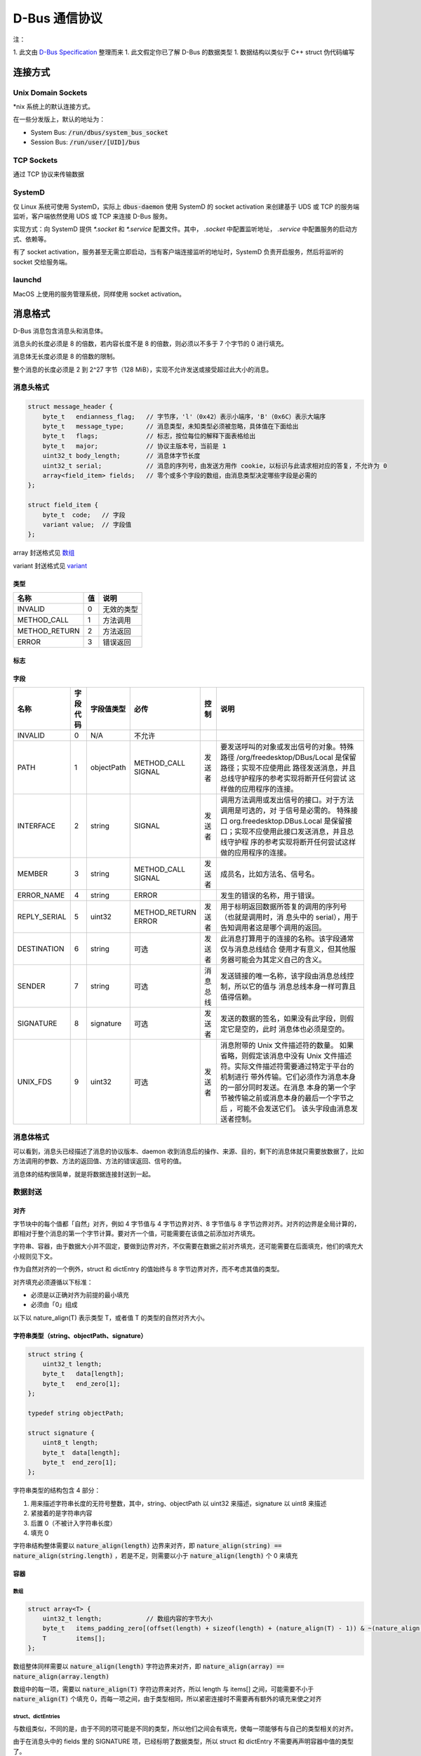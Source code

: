 D-Bus 通信协议
##############

注：

1. 此文由 `D-Bus Specification <https://dbus.freedesktop.org/doc/dbus-specification.html>`_ 整理而来
1. 此文假定你已了解 D-Bus 的数据类型
1. 数据结构以类似于 C++ struct 伪代码编写

连接方式
********

Unix Domain Sockets
===================

*nix 系统上的默认连接方式。

在一些分发版上，默认的地址为：

* System Bus: :code:`/run/dbus/system_bus_socket`
* Session Bus: :code:`/run/user/[UID]/bus`

TCP Sockets
===========
通过 TCP 协议来传输数据

SystemD
=======

仅 Linux 系统可使用 SystemD，实际上 :code:`dbus-daemon` 使用 SystemD 的 socket activation 来创建基于 UDS 或 TCP 的服务端监听，客户端依然使用 UDS 或 TCP 来连接 D-Bus 服务。

实现方式：向 SystemD 提供 `*.socket` 和 `*.service` 配置文件。其中， `.socket` 中配置监听地址， `.service` 中配置服务的启动方式、依赖等。

有了 socket activation，服务甚至无需立即启动，当有客户端连接监听的地址时，SystemD 负责开启服务，然后将监听的 socket 交给服务端。

launchd
=======
MacOS 上使用的服务管理系统，同样使用 socket activation。

消息格式
********

D-Bus 消息包含消息头和消息体。

消息头的长度必须是 8 的倍数，若内容长度不是 8 的倍数，则必须以不多于 7 个字节的 0 进行填充。

消息体无长度必须是 8 的倍数的限制。

整个消息的长度必须是 2 到 2^27 字节（128 MiB），实现不允许发送或接受超过此大小的消息。

消息头格式
==========

.. code-block:: c++

    struct message_header {
        byte_t   endianness_flag;   // 字节序，'l'（0x42）表示小端序，'B'（0x6C）表示大端序
        byte_t   message_type;      // 消息类型，未知类型必须被忽略，具体值在下面给出
        byte_t   flags;             // 标志，按位每位的解释下面表格给出
        byte_t   major;             // 协议主版本号，当前是 1
        uint32_t body_length;       // 消息体字节长度
        uint32_t serial;            // 消息的序列号，由发送方用作 cookie，以标识与此请求相对应的答复，不允许为 0
        array<field_item> fields;   // 零个或多个字段的数组，由消息类型决定哪些字段是必需的
    };

    struct field_item {
        byte_t  code;   // 字段
        variant value;  // 字段值
    };

array 封送格式见 `数组 <#数组>`_

variant 封送格式见 `variant <#variant>`_

类型
----

+-------------+--+-------------+
|名称         |值|说明         |
+=============+==+=============+
|INVALID      |0 |无效的类型   |
+-------------+--+-------------+
|METHOD_CALL  |1 |方法调用     |
+-------------+--+-------------+
|METHOD_RETURN|2 |方法返回     |
+-------------+--+-------------+
|ERROR        |3 |错误返回     |
+-------------+--+-------------+

标志
----

+-------------------------------+-------+------------------------------------------------------------------------+
|名称                           |值     |说明                                                                    |
+===============================+=======+========================================================================+
|NO_REPLY_EXPECTED              |1 << 0 |此消息不期望方法返回或错误返回                                          |
|                               |       |                                                                        |
|                               |       |METHOD_CALL 是唯一可以期望方法返回或错误返回的消息类型，所以此标志对其它|
|                               |       |消息类型是无意义的                                                      |
+-------------------------------+-------+------------------------------------------------------------------------+
|NO_AUTO_START                  |1 << 1 |若是目的服务没启动，D-Bus 不应该启动它                                   |
+-------------------------------+-------+------------------------------------------------------------------------+
|ALLOW_INTERACTIVE_AUTHORIZATION|1 << 2 |可以在方法调用消息上设置此标志，以通知接收方调用者已准备好等待交互式授权|
|                               |       |，这可能需要花费大量时间才能完成。例如：如果设置了此标志，则可以通过    |
|                               |       |Polkit 或类似框架向用户查询密码或确认。                                 |
|                               |       |                                                                        |
|                               |       |该标志仅对方法调用消息有效，否则将被忽略。客户端不应该默认设置此标志，仅|
|                               |       |当非特权代码调用特权更大的方法调用并且部署了允许进行交互式授权的授权框架|
|                               |       |时，此标志才有用。如果没有部署这样的框架，它将没有效果。如果已设置，则调|
|                               |       |用方还应在方法调用上设置适当的长时间超时，以确保用户交互可以完成。      |
|                               |       |                                                                        |
|                               |       |如果未在方法调用上设置此标志，并且服务确定在没有交互式授权的情况下不允许|
|                               |       |请求的操作，但是在成功进行交互式授权后可以允许该操作，则它可能返回      |
|                               |       |org.freedesktop.DBus.Error.InteractiveAuthorizationRequired 错误。      |
|                               |       |                                                                        |
|                               |       |缺少此标志并不能保证不会应用交互式授权，因为在此标志之前的现有服务可能已|
|                               |       |经使用了交互式授权。但是，将使用交互式授权的现有 D-Bus API              |
|                               |       |应该记录该调用可能比平时花费更长的时间，并且新的 D-Bus API              |
|                               |       |应该在没有此标志的情况下避免交互式授权。                                |
+-------------------------------+-------+------------------------------------------------------------------------+

字段
----

+---------------+-----------+-----------+-------------------+-----------+------------------------------------------------------+
|名称           |字段代码   |字段值类型 |必传               |控制       |说明                                                  |
+===============+===========+===========+===================+===========+======================================================+
|INVALID        |0          |N/A        |不允许             |           |                                                      |
+---------------+-----------+-----------+-------------------+-----------+------------------------------------------------------+
|PATH           |1          |objectPath | | METHOD_CALL     |发送者     |要发送呼叫的对象或发出信号的对象。特殊路径            |
|               |           |           | | SIGNAL          |           |/org/freedesktop/DBus/Local 是保留路径；实现不应使用此|
|               |           |           |                   |           |路径发送消息，并且总线守护程序的参考实现将断开任何尝试|
|               |           |           |                   |           |这样做的应用程序的连接。                              |
+---------------+-----------+-----------+-------------------+-----------+------------------------------------------------------+
|INTERFACE      |2          |string     |SIGNAL             |发送者     |调用方法调用或发出信号的接口。对于方法调用是可选的，对|
|               |           |           |                   |           |于信号是必需的。 特殊接口 org.freedesktop.DBus.Local  |
|               |           |           |                   |           |是保留接口；实现不应使用此接口发送消息，并且总线守护程|
|               |           |           |                   |           |序的参考实现将断开任何尝试这样做的应用程序的连接。    |
+---------------+-----------+-----------+-------------------+-----------+------------------------------------------------------+
|MEMBER         |3          |string     | | METHOD_CALL     |发送者     |成员名，比如方法名、信号名。                          |
|               |           |           | | SIGNAL          |           |                                                      |
+---------------+-----------+-----------+-------------------+-----------+------------------------------------------------------+
|ERROR_NAME     |4          |string     |ERROR              |           |发生的错误的名称，用于错误。                          |
+---------------+-----------+-----------+-------------------+-----------+------------------------------------------------------+
|REPLY_SERIAL   |5          |uint32     | | METHOD_RETURN   |发送者     |用于标明返回数据所答复的调用的序列号（也就是调用时，消|
|               |           |           | | ERROR           |           |息头中的 serial），用于告知调用者这是哪个调用的返回。 |
+---------------+-----------+-----------+-------------------+-----------+------------------------------------------------------+
|DESTINATION    |6          |string     |可选               |发送者     |此消息打算用于的连接的名称。该字段通常仅与消息总线结合|
|               |           |           |                   |           |使用才有意义，但其他服务器可能会为其定义自己的含义。  |
+---------------+-----------+-----------+-------------------+-----------+------------------------------------------------------+
|SENDER         |7          |string     |可选               |消息总线   |发送链接的唯一名称，该字段由消息总线控制，所以它的值与|
|               |           |           |                   |           |消息总线本身一样可靠且值得信赖。                      |
+---------------+-----------+-----------+-------------------+-----------+------------------------------------------------------+
|SIGNATURE      |8          |signature  |可选               |发送者     |发送的数据的签名，如果没有此字段，则假定它是空的，此时|
|               |           |           |                   |           |消息体也必须是空的。                                  |
+---------------+-----------+-----------+-------------------+-----------+------------------------------------------------------+
|UNIX_FDS       |9          |uint32     |可选               |发送者     |消息附带的 Unix                                       |
|               |           |           |                   |           |文件描述符的数量。 如果省略，则假定该消息中没有 Unix  |
|               |           |           |                   |           |文件描述符。实际文件描述符需要通过特定于平台的机制进行|
|               |           |           |                   |           |带外传输。它们必须作为消息本身的一部分同时发送。在消息|
|               |           |           |                   |           |本身的第一个字节被传输之前或消息本身的最后一个字节之后|
|               |           |           |                   |           |，可能不会发送它们。 该头字段由消息发送者控制。       |
+---------------+-----------+-----------+-------------------+-----------+------------------------------------------------------+

消息体格式
==========

可以看到，消息头已经描述了消息的协议版本、daemon 收到消息后的操作、来源、目的，剩下的消息体就只需要放数据了，比如方法调用的参数、方法的返回值、方法的错误返回、信号的值。

消息体的结构很简单，就是将数据连接封送到一起。

数据封送
========

对齐
----

字节块中的每个值都「自然」对齐，例如 4 字节值与 4 字节边界对齐、8 字节值与 8 字节边界对齐。对齐的边界是全局计算的，即相对于整个消息的第一个字节计算。要对齐一个值，可能需要在该值之前添加对齐填充。

字符串、容器，由于数据大小并不固定，要做到边界对齐，不仅需要在数据之前对齐填充，还可能需要在后面填充，他们的填充大小规则见下文。

作为自然对齐的一个例外，struct 和 dictEntry 的值始终与 8 字节边界对齐，而不考虑其值的类型。

对齐填充必须遵循以下标准：

* 必须是以正确对齐为前提的最小填充
* 必须由「0」组成

以下以 nature_align(T) 表示类型 T，或者值 T 的类型的自然对齐大小。

字符串类型（string、objectPath、signature）
-------------------------------------------

.. code-block:: c++

    struct string {
        uint32_t length;
        byte_t   data[length];
        byte_t   end_zero[1];
    };

    typedef string objectPath;

    struct signature {
        uint8_t length;
        byte_t  data[length];
        byte_t  end_zero[1];
    };

字符串类型的结构包含 4 部分：

1. 用来描述字符串长度的无符号整数，其中，string、objectPath 以 uint32 来描述，signature 以 uint8 来描述
2. 紧接着的是字符串内容
3. 后置 0（不被计入字符串长度）
4. 填充 0

字符串结构整体需要以 :code:`nature_align(length)` 边界来对齐，即 :code:`nature_align(string) == nature_align(string.length)` ，若是不足，则需要以小于 :code:`nature_align(length)` 个 0 来填充

容器
----

数组
^^^^

.. code-block:: c++

    struct array<T> {
        uint32_t length;            // 数组内容的字节大小
        byte_t   items_padding_zero[(offset(length) + sizeof(length) + (nature_align(T) - 1)) & ~(nature_align(T) - 1)];
        T        items[];
    };

数组整体同样需要以 :code:`nature_align(length)` 字符边界来对齐，即 :code:`nature_align(array) == nature_align(array.length)`

数组中的每一项，需要以 :code:`nature_align(T)` 字符边界来对齐，所以 length 与 items[] 之间，可能需要不小于 :code:`nature_align(T)` 个填充 0，而每一项之间，由于类型相同，所以紧密连接时不需要再有额外的填充来使之对齐

struct、dictEntries
^^^^^^^^^^^^^^^^^^^

与数组类似，不同的是，由于不同的项可能是不同的类型，所以他们之间会有填充，使每一项能够有与自己的类型相关的对齐。

由于在消息头中的 fields 里的 SIGNATURE 项，已经标明了数据类型，所以 struct 和 dictEntry 不需要再声明容器中值的类型了。

variant
^^^^^^^

.. code-block:: c++

    struct variant {
        signature sign;     // variant 包含数据的数据类型
        byte_t    value_padding_zero[(offset(sign) + sizeof(sign) + (nature_align(T) - 1)) & ~(nature_align(T) - 1)];
        T         value;
    };

variant 整体以 :code:`nature_align(sign)` 字符边界来对齐，即 :code:`nature_align(varian) == nature_align(variant.sign)`

而 variant 的值，以 :code:`nature_align(T)` 字符边界来对齐，所以 sign 和 value 之间，可能需要不小于 :code:`nature_align(T)` 个填充 0

例子
****

.. code-block:: c++

    struct message_header {
        byte_t   endianness_flag;                       // 6c               'l'，小端序
        byte_t   message_type;                          // 01               0，METHOD_CALL
        byte_t   flags;                                 // 00               0，无 flag
        byte_t   major;                                 // 01               1，版本号 1
        uint32_t body_length;                           // 32 00 00 00      消息体长 0x32 字节
        uint32_t serial;                                // 58 02 00 00      消息序列号 0x0258
        struct array<field_item> {
            uint32_t length;                            // 76 00 00 00      数组内容字节长度 0x76 字节
            byte_t   items_padding_zero[0];             //                  这里刚好是 8 的倍数，所以无需 padding
            struct field_item {
                byte_t  code;                           // 08               SIGNATURE
                struct variant {
                    struct signature {
                        uint8_t length;                 // 01               字符串长度 1
                        byte_t  data[length];           // 67               'g'
                        byte_t  end_zero[1];            // 00
                    } sign;
                    byte_t    value_padding_zero[0];    //                  T 是 signature，以 1 对齐，所以无需填充
                    struct signature {
                        uint8_t length;                 // 02               字符串长度 2
                        byte_t  data[length];           // 73 73            "ss"
                        byte_t  end_zero[1];            // 00
                    } value;
                } value;
            } item0;
            struct filed_item {
                byte_t  code;                           // 01               PATH
                struct variant {
                    struct signature {
                        uint8_t length;                 // 01               字符串长度 1
                        byte_t  data[length];           // 6f               'o'
                        byte_t  end_zero[1];            // 00
                    } sign;
                    byte_t    value_padding_zero[0];    //                  objectPath 以 4 字节边界对齐，这里刚好，无需填充
                    struct string {
                        uint32_t length;                // 1d 00 00 00      29
                        byte_t   data[length];          // 2f 63 6f 6d      "/com/deepin/daemon/SystemInfo"
                                                        // 2f 64 65 65
                                                        // 70 69 6e 2f
                                                        // 64 61 65 6d
                                                        // 6f 6e 2f 53
                                                        // 79 73 74 65
                                                        // 6d 49 6e 66
                                                        // 6f
                        byte_t   end_zero[1];           // 00
                        byte_t   end_padding[3]         // 00 00            字符串整体需要以 length 的类型的边界对齐，所以需要填充俩 0
                    };
                } value;
            } item1;
            struct field_item {
                byte_t  code;                           // 03               MEMBER
                struct variant {
                    struct signature {
                        uint8_t length;                 // 01               字符串长度 1
                        byte_t  data[length];           // 73               's'
                        byte_t  end_zero[1];            // 00
                    } sign;
                    byte_t    value_padding_zero[0];    //                  string 以 4 字节边界对齐，这里刚好，无需填充
                    struct string {
                        uint32_t length;                // 03 00 00 00      长度 0x03
                        byte_t   data[length];          // 47 65 74         "Get"
                        byte_t   end_zero[1];           // 00
                    };
                } value;
            } item2;
                                                        // 00 00 00 00      D-Bus 的 struct 需要以 8 字节边界对齐，所以这里填充 4 字节的 0
            struct field_item {
                byte_t  code;                           // 02               INTERFACE
                struct variant {
                    struct signature {
                        uint8_t length;                 // 01               字符串长度 1
                        byte_t  data[length];           // 73               's'
                        byte_t  end_zero[1];            // 00
                    } sign;
                    byte_t    value_padding_zero[0];    //                  string 以 4 字节边界对齐，这里刚好，无需填充
                    struct string {
                        uint32_t length;                // 1f 00 00 00      31
                        byte_t   data[length];          // 6f 72 67 2e      "org.freedesktop.DBus.Properties"
                                                        // 66 72 65 65
                                                        // 64 65 73 6b
                                                        // 74 6f 70 2e
                                                        // 44 42 75 73
                                                        // 2e 50 72 6f
                                                        // 70 65 72 74
                                                        // 69 65 73 00
                                                        // 06 01 73
                        byte_t   end_zero[1];           // 00
                    };
                } value;
            } item3;
            struct field_item {
                byte_t  code;                           // 06               DESTINATION
                struct variant {
                    struct signature {
                        uint8_t length;                 // 01               字符串长度 1
                        byte_t  data[length];           // 73               's'
                        byte_t  end_zero[1];            // 00
                    } sign;
                    byte_t    value_padding_zero[0];    //                  string 以 4 字节边界对齐，这里刚好，无需填充
                    struct string {
                        uint32_t length;                // 05 00 00 00      长度 0x05
                        byte_t   data[length];          // 3a 31 2e 32      ":1.27"
                                                        // 37
                        byte_t   end_zero[1];           // 00
                                                        //                  到这里 header 已经结束，所以虽然 string 末尾没有到边界，依然不需要再填充
                    };
                } value;
            } item4;
        } fields;
    };
    byte_t   padding[3];                                // 00 00            字符串整体需要以 length 的类型的边界对齐，所以需要填充俩 0
    struct string {
        uint32_t length;                                // 1c 00 00 00      长度 28
        byte_t   data[length];                          // 63 6f 6d 2e      "com.deepin.daemon.SystemInfo"
                                                        // 64 65 65 70
                                                        // 69 6e 2e 64
                                                        // 61 65 6d 6f
                                                        // 6e 2e 53 79
                                                        // 73 74 65 6d
                                                        // 49 6e 66 6f
        byte_t   end_zero[1];                           // 00
        byte_t   end_padding[3]                         // 00 00 00         字符串整体需要以 length 的类型的边界对齐，所以需要填充仨 0
    };
    struct string {
        uint32_t length;                                // 09 00 00 00      长度 9
        byte_t   data[length];                          // 63 6f 6d 2e      "Processor"
        byte_t   end_zero[1];                           // 00
    };
                                                        //                  已经结束，无需填充
